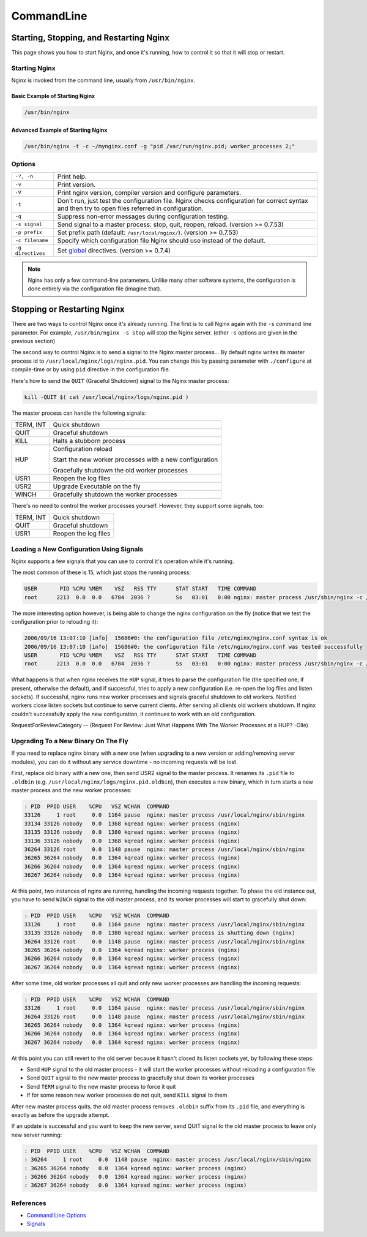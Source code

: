 CommandLine
===========

Starting, Stopping, and Restarting Nginx
----------------------------------------
This page shows you how to start Nginx, and once it's running, how to control it so that it will stop or restart.


Starting Nginx
^^^^^^^^^^^^^^
Nginx is invoked from the command line, usually from ``/usr/bin/nginx``.

Basic Example of Starting Nginx
"""""""""""""""""""""""""""""""

.. code-block:: bash

  /usr/bin/nginx


Advanced Example of Starting Nginx
""""""""""""""""""""""""""""""""""

.. code-block:: bash

  /usr/bin/nginx -t -c ~/mynginx.conf -g "pid /var/run/nginx.pid; worker_processes 2;"


Options
^^^^^^^

+-------------------+-----------------------------------------------------------------------------------------------------+
| ``-?, -h``        | Print help.                                                                                         |
+-------------------+-----------------------------------------------------------------------------------------------------+
| ``-v``            | Print version.                                                                                      |
+-------------------+-----------------------------------------------------------------------------------------------------+
| ``-V``            | Print nginx version, compiler version and configure parameters.                                     |
+-------------------+-----------------------------------------------------------------------------------------------------+
| ``-t``            | Don't run, just test the configuration file.                                                        |
|                   | Nginx checks configuration for correct syntax and then try to open files referred in configuration. |
+-------------------+-----------------------------------------------------------------------------------------------------+
| ``-q``            | Suppress non-error messages during configuration testing.                                           |
+-------------------+-----------------------------------------------------------------------------------------------------+
| ``-s signal``     | Send signal to a master process: stop, quit, reopen, reload. (version >= 0.7.53)                    |
+-------------------+-----------------------------------------------------------------------------------------------------+
| ``-p prefix``     | Set prefix path (default: ``/usr/local/nginx/``). (version >= 0.7.53)                               |
+-------------------+-----------------------------------------------------------------------------------------------------+
| ``-c filename``   | Specify which configuration file Nginx should use instead of the default.                           |
+-------------------+-----------------------------------------------------------------------------------------------------+
| ``-g directives`` | Set `global <|HttpCoreModule|>`_ directives. (version >= 0.7.4)                                     |
+-------------------+-----------------------------------------------------------------------------------------------------+

.. note:: Nginx has only a few command-line parameters. Unlike many other software systems, the configuration is done entirely via the configuration file (imagine that).


Stopping or Restarting Nginx
----------------------------
There are two ways to control Nginx once it's already running.
The first is to call Nginx again with the ``-s`` command line parameter.
For example, ``/usr/bin/nginx -s stop`` will stop the Nginx server.
(other ``-s`` options are given in the previous section)

The second way to control Nginx is to send a signal to the Nginx master process...
By default nginx writes its master process id to ``/usr/local/nginx/logs/nginx.pid``.
You can change this by passing parameter with ``./configure`` at compile-time or by using ``pid`` directive in the configuration file.

Here's how to send the ``QUIT`` (Graceful Shutdown) signal to the Nginx master process:

.. code-block:: bash

  kill -QUIT $( cat /usr/local/nginx/logs/nginx.pid )

The master process can handle the following signals:

+-----------+---------------------------------------------------------+
| TERM, INT | Quick shutdown                                          |
+-----------+---------------------------------------------------------+
| QUIT      | Graceful shutdown                                       |
+-----------+---------------------------------------------------------+
| KILL      | Halts a stubborn process                                |
+-----------+---------------------------------------------------------+
|           | Configuration reload                                    |
|           |                                                         |
| HUP       | Start the new worker processes with a new configuration |
|           |                                                         |
|           | Gracefully shutdown the old worker processes            |
+-----------+---------------------------------------------------------+
| USR1      | Reopen the log files                                    |
+-----------+---------------------------------------------------------+
| USR2      | Upgrade Executable on the fly                           |
+-----------+---------------------------------------------------------+
| WINCH     | Gracefully shutdown the worker processes                |
+-----------+---------------------------------------------------------+

There's no need to control the worker processes yourself.
However, they support some signals, too:

+-----------+----------------------+
| TERM, INT | Quick shutdown       |
+-----------+----------------------+
| QUIT      | Graceful shutdown    |
+-----------+----------------------+
| USR1      | Reopen the log files |
+-----------+----------------------+


Loading a New Configuration Using Signals
^^^^^^^^^^^^^^^^^^^^^^^^^^^^^^^^^^^^^^^^^
Nginx supports a few signals that you can use to control it's operation while it's running.

The most common of these is 15, which just stops the running process:

.. code-block:: bash

  USER       PID %CPU %MEM    VSZ   RSS TTY      STAT START   TIME COMMAND
  root      2213  0.0  0.0   6784  2036 ?        Ss   03:01   0:00 nginx: master process /usr/sbin/nginx -c /etc/nginx/nginx.conf


The more interesting option however, is being able to change the nginx configuration on the fly (notice that we test the configuration prior to reloading it):

.. code-block:: bash

  2006/09/16 13:07:10 [info]  15686#0: the configuration file /etc/nginx/nginx.conf syntax is ok
  2006/09/16 13:07:10 [info]  15686#0: the configuration file /etc/nginx/nginx.conf was tested successfully
  USER       PID %CPU %MEM    VSZ   RSS TTY      STAT START   TIME COMMAND
  root      2213  0.0  0.0   6784  2036 ?        Ss   03:01   0:00 nginx: master process /usr/sbin/nginx -c /etc/nginx/nginx.conf


What happens is that when nginx receives the ``HUP`` signal, it tries to parse the configuration file (the specified one, if present, otherwise the default), and if successful, tries to apply a new configuration (i.e. re-open the log files and listen sockets).
If successful, nginx runs new worker processes and signals graceful shutdown to old workers.
Notified workers close listen sockets but continue to serve current clients.
After serving all clients old workers shutdown.
If nginx couldn't successfully apply the new configuration, it continues to work with an old configuration.

RequestForReviewCategory -- (Request For Review: Just What Happens With The Worker Processes at a HUP? -Olle)


Upgrading To a New Binary On The Fly
^^^^^^^^^^^^^^^^^^^^^^^^^^^^^^^^^^^^
If you need to replace nginx binary with a new one (when upgrading to a new version or adding/removing server modules), you can do it without any service downtime - no incoming requests will be lost.

First, replace old binary with a new one, then send USR2 signal to the master process. It renames its ``.pid`` file to ``.oldbin`` (e.g. ``/usr/local/nginx/logs/nginx.pid.oldbin``), then executes a new binary, which in turn starts a new master process and the new worker processes:

.. code-block:: bash

  : PID  PPID USER    %CPU   VSZ WCHAN  COMMAND
  33126     1 root     0.0  1164 pause  nginx: master process /usr/local/nginx/sbin/nginx
  33134 33126 nobody   0.0  1368 kqread nginx: worker process (nginx)
  33135 33126 nobody   0.0  1380 kqread nginx: worker process (nginx)
  33136 33126 nobody   0.0  1368 kqread nginx: worker process (nginx)
  36264 33126 root     0.0  1148 pause  nginx: master process /usr/local/nginx/sbin/nginx
  36265 36264 nobody   0.0  1364 kqread nginx: worker process (nginx)
  36266 36264 nobody   0.0  1364 kqread nginx: worker process (nginx)
  36267 36264 nobody   0.0  1364 kqread nginx: worker process (nginx)


At this point, two instances of nginx are running, handling the incoming requests together.
To phase the old instance out, you have to send ``WINCH`` signal to the old master process, and its worker processes will start to gracefully shut down:

.. code-block:: bash

  : PID  PPID USER    %CPU   VSZ WCHAN  COMMAND
  33126     1 root     0.0  1164 pause  nginx: master process /usr/local/nginx/sbin/nginx
  33135 33126 nobody   0.0  1380 kqread nginx: worker process is shutting down (nginx)
  36264 33126 root     0.0  1148 pause  nginx: master process /usr/local/nginx/sbin/nginx
  36265 36264 nobody   0.0  1364 kqread nginx: worker process (nginx)
  36266 36264 nobody   0.0  1364 kqread nginx: worker process (nginx)
  36267 36264 nobody   0.0  1364 kqread nginx: worker process (nginx)


After some time, old worker processes all quit and only new worker processes are handling the incoming requests:

.. code-block:: bash

  : PID  PPID USER    %CPU   VSZ WCHAN  COMMAND
  33126     1 root     0.0  1164 pause  nginx: master process /usr/local/nginx/sbin/nginx
  36264 33126 root     0.0  1148 pause  nginx: master process /usr/local/nginx/sbin/nginx
  36265 36264 nobody   0.0  1364 kqread nginx: worker process (nginx)
  36266 36264 nobody   0.0  1364 kqread nginx: worker process (nginx)
  36267 36264 nobody   0.0  1364 kqread nginx: worker process (nginx)


At this point you can still revert to the old server because it hasn't closed its listen sockets yet, by following these steps:

* Send ``HUP`` signal to the old master process - it will start the worker processes without reloading a configuration file
* Send ``QUIT`` signal to the new master process to gracefully shut down its worker processes
* Send ``TERM`` signal to the new master process to force it quit
* If for some reason new worker processes do not quit, send ``KILL`` signal to them

After new master process quits, the old master process removes ``.oldbin`` suffix from its ``.pid`` file, and everything is exactly as before the upgrade attempt.

If an update is successful and you want to keep the new server, send QUIT signal to the old master process to leave only new server running:

.. code-block:: bash

  : PID  PPID USER    %CPU   VSZ WCHAN  COMMAND
  : 36264     1 root     0.0  1148 pause  nginx: master process /usr/local/nginx/sbin/nginx
  : 36265 36264 nobody   0.0  1364 kqread nginx: worker process (nginx)
  : 36266 36264 nobody   0.0  1364 kqread nginx: worker process (nginx)
  : 36267 36264 nobody   0.0  1364 kqread nginx: worker process (nginx)


References
^^^^^^^^^^
* `Command Line Options <http://sysoev.ru/nginx/docs/switches.html>`_
* `Signals <http://sysoev.ru/nginx/docs/control.html>`_
